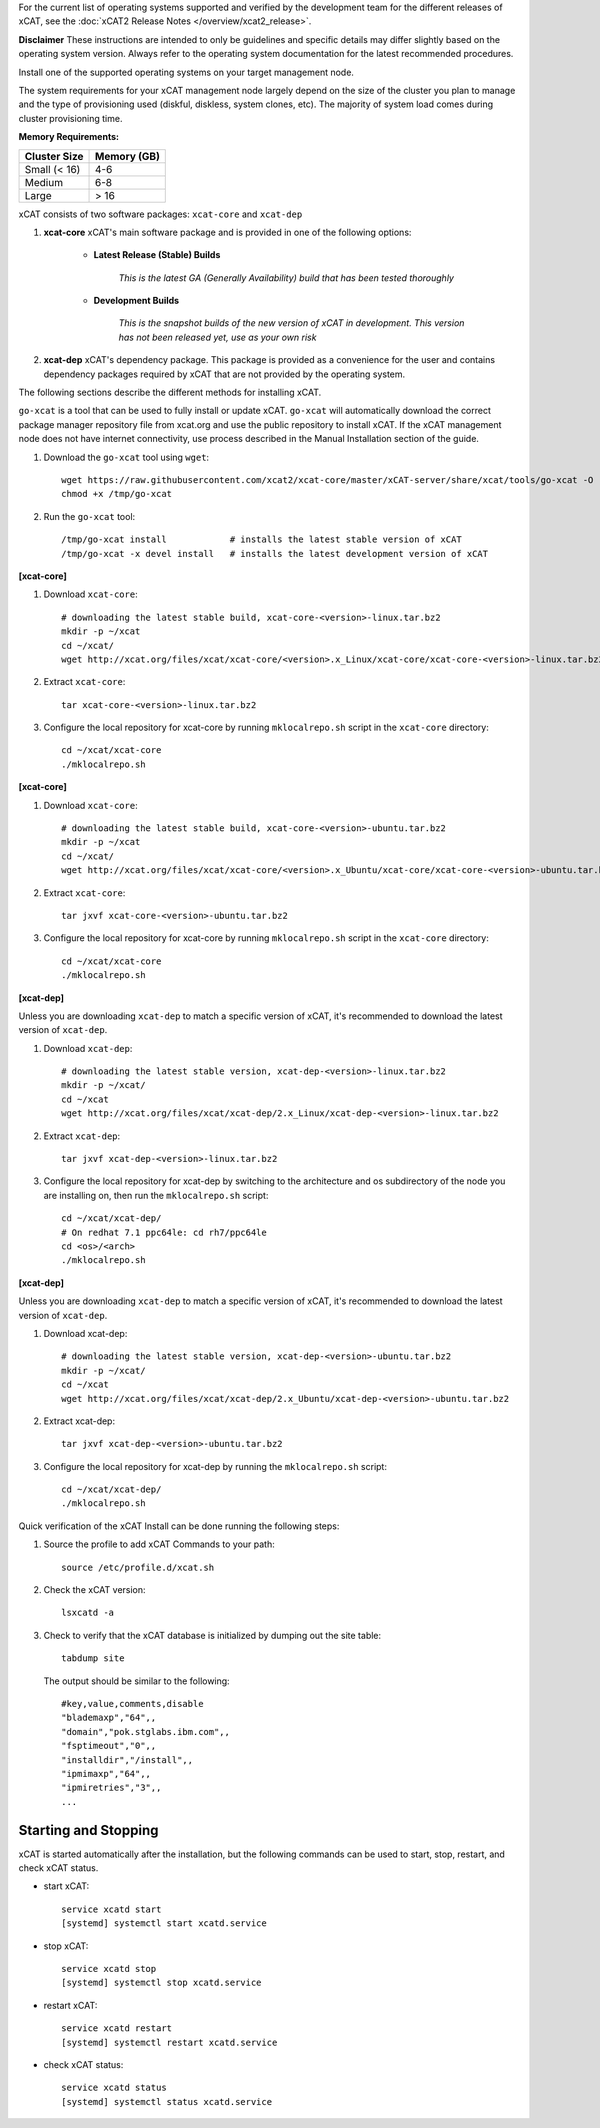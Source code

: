 
.. BEGIN_see_release_notes

For the current list of operating systems supported and verified by the development team for the different releases of xCAT, see the :doc:`xCAT2 Release Notes </overview/xcat2_release>`.

**Disclaimer** These instructions are intended to only be guidelines and specific details may differ slightly based on the operating system version.  Always refer to the operating system documentation for the latest recommended procedures.


.. END_see_release_notes

.. BEGIN_install_os_mgmt_node

Install one of the supported operating systems on your target management node.

The system requirements for your xCAT management node largely depend on the size of the cluster you plan to manage and the type of provisioning used (diskful, diskless, system clones, etc).  The majority of system load comes during cluster provisioning time.

**Memory Requirements:**

+--------------+-------------+
| Cluster Size | Memory (GB) |
+==============+=============+
| Small (< 16) | 4-6         |
+--------------+-------------+
| Medium       | 6-8         |
+--------------+-------------+
| Large        | > 16        |
+--------------+-------------+


.. END_install_os_mgmt_node

.. BEGIN_install_xcat_introduction

xCAT consists of two software packages: ``xcat-core`` and ``xcat-dep``

#. **xcat-core**  xCAT's main software package and is provided in one of the following options:

     * **Latest Release (Stable) Builds**

         *This is the latest GA (Generally Availability) build that has been tested thoroughly*

     * **Development Builds**

         *This is the snapshot builds of the new version of xCAT in development. This version has not been released yet, use as your own risk*

#. **xcat-dep**  xCAT's dependency package.  This package is provided as a convenience for the user and contains dependency packages required by xCAT that are not provided by the operating system.


.. END_install_xcat_introduction

.. BEGIN_installation_methods

The following sections describe the different methods for installing xCAT.

.. END_installation_methods

.. BEGIN_automatic_install

``go-xcat`` is a tool that can be used to fully install or update xCAT.  ``go-xcat`` will automatically download the correct package manager repository file from xcat.org and use the public repository to install xCAT.  If the xCAT management node does not have internet connectivity, use process described in the Manual Installation section of the guide.

#. Download the ``go-xcat`` tool using ``wget``: ::

        wget https://raw.githubusercontent.com/xcat2/xcat-core/master/xCAT-server/share/xcat/tools/go-xcat -O - >/tmp/go-xcat
        chmod +x /tmp/go-xcat

#. Run the ``go-xcat`` tool: ::

        /tmp/go-xcat install            # installs the latest stable version of xCAT
        /tmp/go-xcat -x devel install   # installs the latest development version of xCAT

.. END_automatic_install

.. BEGIN_configure_xcat_local_repo_xcat-core_RPM

**[xcat-core]**

#. Download ``xcat-core``: ::

        # downloading the latest stable build, xcat-core-<version>-linux.tar.bz2
        mkdir -p ~/xcat
        cd ~/xcat/
        wget http://xcat.org/files/xcat/xcat-core/<version>.x_Linux/xcat-core/xcat-core-<version>-linux.tar.bz2


#. Extract ``xcat-core``: ::

        tar xcat-core-<version>-linux.tar.bz2

#. Configure the local repository for xcat-core by running ``mklocalrepo.sh`` script in the ``xcat-core`` directory: ::

        cd ~/xcat/xcat-core
        ./mklocalrepo.sh


.. END_configure_xcat_local_repo_xcat-core_RPM

.. BEGIN_configure_xcat_local_repo_xcat-core_DEBIAN

**[xcat-core]**

#. Download ``xcat-core``: ::

        # downloading the latest stable build, xcat-core-<version>-ubuntu.tar.bz2
        mkdir -p ~/xcat
        cd ~/xcat/
        wget http://xcat.org/files/xcat/xcat-core/<version>.x_Ubuntu/xcat-core/xcat-core-<version>-ubuntu.tar.bz2


#. Extract ``xcat-core``: ::

        tar jxvf xcat-core-<version>-ubuntu.tar.bz2

#. Configure the local repository for xcat-core by running ``mklocalrepo.sh`` script in the ``xcat-core`` directory: ::

        cd ~/xcat/xcat-core
        ./mklocalrepo.sh


.. END_configure_xcat_local_repo_xcat-core_DEBIAN

.. BEGIN_configure_xcat_local_repo_xcat-dep_RPM

**[xcat-dep]**

Unless you are downloading ``xcat-dep`` to match a specific version of xCAT, it's recommended to download the latest version of ``xcat-dep``.


#. Download ``xcat-dep``: ::

        # downloading the latest stable version, xcat-dep-<version>-linux.tar.bz2
        mkdir -p ~/xcat/
        cd ~/xcat
        wget http://xcat.org/files/xcat/xcat-dep/2.x_Linux/xcat-dep-<version>-linux.tar.bz2

#. Extract ``xcat-dep``: ::

        tar jxvf xcat-dep-<version>-linux.tar.bz2

#. Configure the local repository for xcat-dep by switching to the architecture and os subdirectory of the node you are installing on, then run the ``mklocalrepo.sh`` script: ::

        cd ~/xcat/xcat-dep/
        # On redhat 7.1 ppc64le: cd rh7/ppc64le
        cd <os>/<arch>
        ./mklocalrepo.sh

.. END_configure_xcat_local_repo_xcat-dep_RPM

.. BEGIN_configure_xcat_local_repo_xcat-dep_DEBIAN

**[xcat-dep]**

Unless you are downloading ``xcat-dep`` to match a specific version of xCAT, it's recommended to download the latest version of ``xcat-dep``.


#. Download xcat-dep: ::

        # downloading the latest stable version, xcat-dep-<version>-ubuntu.tar.bz2
        mkdir -p ~/xcat/
        cd ~/xcat
        wget http://xcat.org/files/xcat/xcat-dep/2.x_Ubuntu/xcat-dep-<version>-ubuntu.tar.bz2

#. Extract xcat-dep: ::

        tar jxvf xcat-dep-<version>-ubuntu.tar.bz2

#. Configure the local repository for xcat-dep by running the ``mklocalrepo.sh`` script: ::

        cd ~/xcat/xcat-dep/
        ./mklocalrepo.sh

.. END_configure_xcat_local_repo_xcat-dep_DEBIAN


.. BEGIN_verifying_xcat

Quick verification of the xCAT Install can be done running the following steps:

#. Source the profile to add xCAT Commands to your path: ::

        source /etc/profile.d/xcat.sh

#. Check the xCAT version: ::

        lsxcatd -a

#. Check to verify that the xCAT database is initialized by dumping out the site table: ::

        tabdump site

   The output should be similar to the following: ::

        #key,value,comments,disable
        "blademaxp","64",,
        "domain","pok.stglabs.ibm.com",,
        "fsptimeout","0",,
        "installdir","/install",,
        "ipmimaxp","64",,
        "ipmiretries","3",,
        ...

Starting and Stopping
---------------------

xCAT is started automatically after the installation, but the following commands can be used to start, stop, restart, and check xCAT status.

* start xCAT: ::

    service xcatd start
    [systemd] systemctl start xcatd.service

* stop xCAT: ::

    service xcatd stop
    [systemd] systemctl stop xcatd.service

* restart xCAT: ::

    service xcatd restart
    [systemd] systemctl restart xcatd.service

* check xCAT status: ::

    service xcatd status
    [systemd] systemctl status xcatd.service


.. END_verifying_xcat

